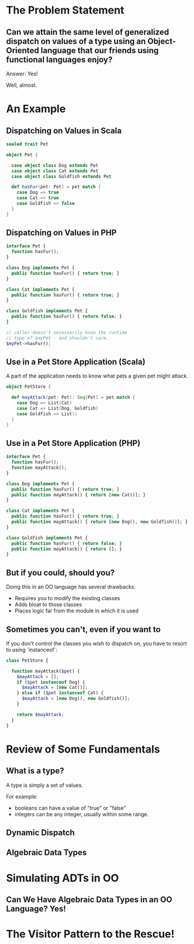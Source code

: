 #+REVEAL_THEME: night
#+OPTIONS: toc:1, num:nil, f:t
#+REVEAL_ROOT: file:///Users/timmciver/Workspace/reveal.js



* The Problem Statement

** Can we attain the same level of generalized dispatch on values of a type using an Object-Oriented language that our friends using functional languages enjoy?
#+ATTR_REVEAL: :frag appear
Answer: Yes!
#+ATTR_REVEAL: :frag appear
Well, almost.


* An Example

** Dispatching on Values in Scala
#+BEGIN_SRC scala
sealed trait Pet

object Pet {

  case object class Dog extends Pet
  case object class Cat extends Pet
  case object class Goldfish extends Pet

  def hasFur(pet: Pet) = pet match {
    case Dog => true
    case Cat => true
    case Goldfish => false
  }
}
#+END_SRC

** Dispatching on Values in PHP
#+BEGIN_SRC php
interface Pet {
  function hasFur();
}

class Dog implements Pet {
  public function hasFur() { return true; }
}

class Cat implements Pet {
  public function hasFur() { return true; }
}

class Goldfish implements Pet {
  public function hasFur() { return false; }
}

// caller doesn't necessarily know the runtime
// type of $myPet - and shouldn't care.
$myPet->hasFur();
#+END_SRC

** Use in a Pet Store Application (Scala)
A part of the application needs to know what pets a given pet might attack.

#+BEGIN_SRC scala
object PetStore {

  def mayAttack(pet: Pet): Seq[Pet] = pet match {
    case Dog => List(Cat)
    case Cat => List(Dog, Goldfish)
    case Goldfish => List()
  }
}
#+END_SRC

** Use in a Pet Store Application (PHP)
#+BEGIN_SRC php
interface Pet {
  function hasFur();
  function mayAttack();
}

class Dog implements Pet {
  public function hasFur() { return true; }
  public function mayAttack() { return [new Cat()]; }
}

class Cat implements Pet {
  public function hasFur() { return true; }
  public function mayAttack() { return [new Dog(), new Goldfish()]; }
}

class Goldfish implements Pet {
  public function hasFur() { return false; }
  public function mayAttack() { return []; }
}
#+END_SRC

** But if you could, should you?
Doing this in an OO language has several drawbacks:
#+ATTR_REVEAL: :frag (appear)
- Requires you to modify the existing classes
- Adds bloat to those classes
- Places logic far from the module in which it is used

** Sometimes you can't, even if you want to
If you don't control the classes you wish to dispatch on, you have to resort to using `instanceof`:
#+BEGIN_SRC php
class PetStore {

  function mayAttack($pet) {
    $mayAttack = [];
    if ($pet instanceof Dog) {
      $mayAttack = [new Cat()];
    } else if ($pet instanceof Cat) {
      $mayAttack = [new Dog(), new Goldfish()];
    }

    return $mayAttack;
  }
}
#+END_SRC

* Review of Some Fundamentals

** What is a type?

A type is simply a set of values.

For example:
- booleans can have a value of "true" or "false"
- integers can be any integer, usually within some range.

** Dynamic Dispatch

** Algebraic Data Types


* Simulating ADTs in OO

** Can We Have Algebraic Data Types in an OO Language? Yes!



* The Visitor Pattern to the Rescue!
